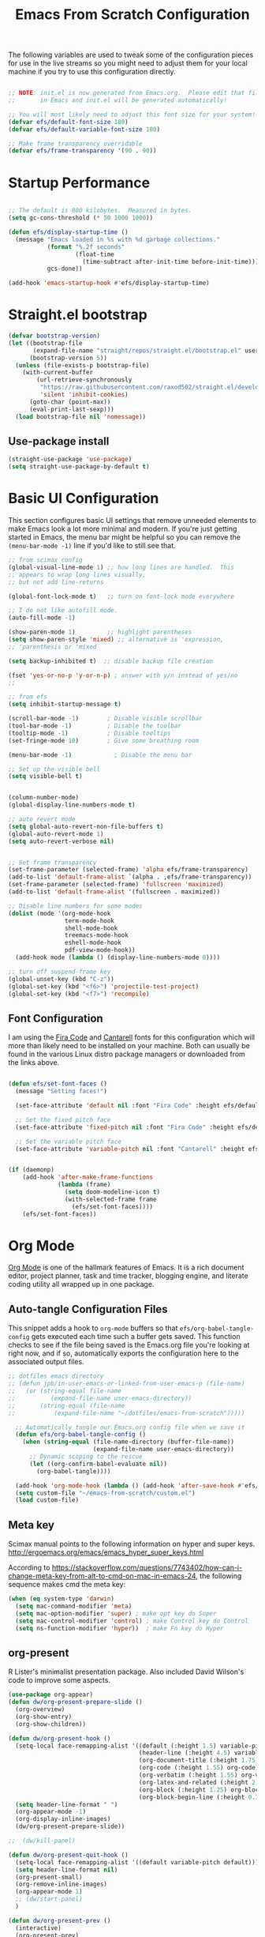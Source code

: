 #+title: Emacs From Scratch Configuration
#+PROPERTY: header-args:emacs-lisp :tangle ./init.el :mkdirp yes
The following variables are used to tweak some of the configuration pieces for use in the live streams so you might need to adjust them for your local machine if you try to use this configuration directly.

#+begin_src emacs-lisp

  ;; NOTE: init.el is now generated from Emacs.org.  Please edit that file
  ;;       in Emacs and init.el will be generated automatically!

  ;; You will most likely need to adjust this font size for your system!
  (defvar efs/default-font-size 180)
  (defvar efs/default-variable-font-size 180)

  ;; Make frame transparency overridable
  (defvar efs/frame-transparency '(90 . 90))

#+end_src
* Startup Performance

#+begin_src emacs-lisp

  ;; The default is 800 kilobytes.  Measured in bytes.
  (setq gc-cons-threshold (* 50 1000 1000))

  (defun efs/display-startup-time ()
    (message "Emacs loaded in %s with %d garbage collections."
             (format "%.2f seconds"
                     (float-time
                       (time-subtract after-init-time before-init-time)))
             gcs-done))

  (add-hook 'emacs-startup-hook #'efs/display-startup-time)

#+end_src

* Straight.el bootstrap
#+begin_src emacs-lisp
(defvar bootstrap-version)
(let ((bootstrap-file
       (expand-file-name "straight/repos/straight.el/bootstrap.el" user-emacs-directory))
      (bootstrap-version 5))
  (unless (file-exists-p bootstrap-file)
    (with-current-buffer
        (url-retrieve-synchronously
         "https://raw.githubusercontent.com/raxod502/straight.el/develop/install.el"
         'silent 'inhibit-cookies)
      (goto-char (point-max))
      (eval-print-last-sexp)))
  (load bootstrap-file nil 'nomessage))
#+END_SRC

** Use-package install
#+begin_src emacs-lisp
  (straight-use-package 'use-package)
  (setq straight-use-package-by-default t)
#+end_src

* Basic UI Configuration

This section configures basic UI settings that remove unneeded elements to make Emacs look a lot more minimal and modern.  If you're just getting started in Emacs, the menu bar might be helpful so you can remove the =(menu-bar-mode -1)= line if you'd like to still see that.

#+begin_src emacs-lisp
;; from scimax config
(global-visual-line-mode 1) ;; how long lines are handled.  This
;; appears to wrap long lines visually,
;; but not add line-returns

(global-font-lock-mode t)   ;; turn on font-lock mode everywhere

;; I do not like autofill mode.
(auto-fill-mode -1)

(show-paren-mode 1)         ;; highlight parentheses
(setq show-paren-style 'mixed) ;; alternative is 'expression,
;; 'parenthesis or 'mixed

(setq backup-inhibited t)  ;; disable backup file creation

(fset 'yes-or-no-p 'y-or-n-p) ; answer with y/n instead of yes/no
;;

;; from efs
(setq inhibit-startup-message t)

(scroll-bar-mode -1)        ; Disable visible scrollbar
(tool-bar-mode -1)          ; Disable the toolbar
(tooltip-mode -1)           ; Disable tooltips
(set-fringe-mode 10)        ; Give some breathing room

(menu-bar-mode -1)            ; Disable the menu bar

;; Set up the visible bell
(setq visible-bell t)


(column-number-mode)
(global-display-line-numbers-mode t)

;; auto revert mode
(setq global-auto-revert-non-file-buffers t)
(global-auto-revert-mode 1)
(setq auto-revert-verbose nil)


;; Set frame transparency
(set-frame-parameter (selected-frame) 'alpha efs/frame-transparency)
(add-to-list 'default-frame-alist `(alpha . ,efs/frame-transparency))
(set-frame-parameter (selected-frame) 'fullscreen 'maximized)
(add-to-list 'default-frame-alist '(fullscreen . maximized))

;; Disable line numbers for some modes
(dolist (mode '(org-mode-hook
                term-mode-hook
                shell-mode-hook
                treemacs-mode-hook
                eshell-mode-hook
                pdf-view-mode-hook))
  (add-hook mode (lambda () (display-line-numbers-mode 0))))

;; turn off suspend-frame key
(global-unset-key (kbd "C-z"))
(global-set-key (kbd "<f6>") 'projectile-test-project)
(global-set-key (kbd "<f7>") 'recompile)

#+end_src

** Font Configuration

I am using the [[https://github.com/tonsky/FiraCode][Fira Code]] and [[https://fonts.google.com/specimen/Cantarell][Cantarell]] fonts for this configuration which will more than likely need to be installed on your machine.  Both can usually be found in the various Linux distro package managers or downloaded from the links above.

#+begin_src emacs-lisp

(defun efs/set-font-faces ()
  (message "Setting faces!")

  (set-face-attribute 'default nil :font "Fira Code" :height efs/default-font-size)

  ;; Set the fixed pitch face
  (set-face-attribute 'fixed-pitch nil :font "Fira Code" :height efs/default-font-size)

  ;; Set the variable pitch face
  (set-face-attribute 'variable-pitch nil :font "Cantarell" :height efs/default-variable-font-size :weight 'regular))


(if (daemonp)
    (add-hook 'after-make-frame-functions
              (lambda (frame)
                (setq doom-modeline-icon t)
                (with-selected-frame frame
                  (efs/set-font-faces))))
    (efs/set-font-faces))

#+end_src
* Org Mode

[[https://orgmode.org/][Org Mode]] is one of the hallmark features of Emacs.  It is a rich document editor, project planner, task and time tracker, blogging engine, and literate coding utility all wrapped up in one package.


** Auto-tangle Configuration Files

This snippet adds a hook to =org-mode= buffers so that =efs/org-babel-tangle-config= gets executed each time such a buffer gets saved.  This function checks to see if the file being saved is the Emacs.org file you're looking at right now, and if so, automatically exports the configuration here to the associated output files.

#+begin_src emacs-lisp
;; dotfiles emacs directory
;; (defun jpb/in-user-emacs-or-linked-from-user-emacs-p (file-name)
;;   (or (string-equal file-name
;; 		    (expand-file-name user-emacs-directory))
;;       (string-equal (file-name
;; 		     (expand-file-name "~/dotfiles/emacs-from-scratch")))))

  ;; Automatically tangle our Emacs.org config file when we save it
  (defun efs/org-babel-tangle-config ()
    (when (string-equal (file-name-directory (buffer-file-name))
                        (expand-file-name user-emacs-directory))
      ;; Dynamic scoping to the rescue
      (let ((org-confirm-babel-evaluate nil))
        (org-babel-tangle))))

  (add-hook 'org-mode-hook (lambda () (add-hook 'after-save-hook #'efs/org-babel-tangle-config)))
  (setq custom-file "~/emacs-from-scratch/custom.el")
  (load custom-file)
#+end_src

** Meta key


Scimax manual points to the following information on hyper and super keys.
http://ergoemacs.org/emacs/emacs_hyper_super_keys.html

According to https://stackoverflow.com/questions/7743402/how-can-i-change-meta-key-from-alt-to-cmd-on-mac-in-emacs-24, the following sequence makes cmd the meta key:
#+BEGIN_SRC emacs-lisp
(when (eq system-type 'darwin)
  (setq mac-command-modifier 'meta)
  (setq mac-option-modifier 'super) ; make opt key do Super
  (setq mac-control-modifier 'control) ; make Control key do Control
  (setq ns-function-modifier 'hyper))  ; make Fn key do Hyper

#+END_SRC

** org-present

R Lister's minimalist presentation package.
Also included David Wilson's code to improve some aspects.
#+BEGIN_SRC emacs-lisp
(use-package org-appear)
(defun dw/org-present-prepare-slide ()
  (org-overview)
  (org-show-entry)
  (org-show-children))

(defun dw/org-present-hook ()
  (setq-local face-remapping-alist '((default (:height 1.5) variable-pitch)
                                     (header-line (:height 4.5) variable-pitch)
                                     (org-document-title (:height 1.75) org-document-title)
                                     (org-code (:height 1.55) org-code)
                                     (org-verbatim (:height 1.55) org-verbatim)
                                     (org-latex-and-related (:height 2) org-latex-and-related)
                                     (org-block (:height 1.25) org-block)
                                     (org-block-begin-line (:height 0.7) org-block)))
  (setq header-line-format " ")
  (org-appear-mode -1)
  (org-display-inline-images)
  (dw/org-present-prepare-slide))

;;  (dw/kill-panel)

(defun dw/org-present-quit-hook ()
  (setq-local face-remapping-alist '((default variable-pitch default)))
  (setq header-line-format nil)
  (org-present-small)
  (org-remove-inline-images)
  (org-appear-mode 1)
  ;; (dw/start-panel)
  )

(defun dw/org-present-prev ()
  (interactive)
  (org-present-prev)
  (dw/org-present-prepare-slide))

(defun dw/org-present-next ()
  (interactive)
  (org-present-next)
  (dw/org-present-prepare-slide)
  )

(use-package org-present
  :config
  (add-hook 'org-present-mode-hook
            'dw/org-present-hook)
            ;; (lambda ()
            ;;   (org-present-big)
            ;;   (org-display-inline-images)
            ;;   (org-present-hide-cursor)
            ;;   (org-present-read-only))
  (add-hook 'org-present-mode-quit-hook
            'dw/org-present-quit-hook)
            ;; (lambda ()
            ;;   (org-present-small)
            ;;   (org-remove-inline-images)
            ;;   (org-present-show-cursor)
            ;;   (org-present-read-write))
  )

#+END_SRC

** org-agenda blocks
Prot suggests some ideas about customising the org agenda here: https://protesilaos.com/codelog/2021-12-09-emacs-org-block-agenda/

However, I haven't yet been able to find out how to turn on logs by default. Therefore, I am sticking to just changing the agenda span to day and updating the list of options for todo keywords (in org usepackage section).
#+BEGIN_SRC emacs-lisp
(setq org-agenda-span 'day)
 (setq org-agenda-custom-commands
       '(("d" "Today's agenda and next tasks"
         ((agenda "")
          (todo "NEXT"))
        )))
#+END_SRC

** Helpful Help Commands

[[https://github.com/Wilfred/helpful][Helpful]] adds a lot of very helpful (get it?) information to Emacs' =describe-= command buffers.  For example, if you use =describe-function=, you will not only get the documentation about the function, you will also see the source code of the function and where it gets used in other places in the Emacs configuration.  It is very useful for figuring out how things work in Emacs.
#+BEGIN_SRC emacs-lisp
  (use-package helpful
    :bind
    ([remap describe-function] . helpful-callable)
    ([remap describe-command] . helpful-command)
    ([remap describe-variable] . helpful-variable)
    ([remap describe-key] . helpful-key))
#+END_SRC

** Better Font Faces

The =efs/org-font-setup= function configures various text faces to tweak the sizes of headings and use variable width fonts in most cases so that it looks more like we're editing a document in =org-mode=.  We switch back to fixed width (monospace) fonts for code blocks and tables so that they display correctly.

#+begin_src emacs-lisp

(defun efs/org-font-setup ()
  ;; try using variable pitch mode
  (variable-pitch-mode)
  ;; Replace list hyphen with dot - I think this gets overridden by superstar
  (font-lock-add-keywords 'org-mode
                          '(("^ *\\([-]\\) "
                             (0 (prog1 () (compose-region (match-beginning 1) (match-end 1) "•"))))))

  ;; Set faces for heading levels
  (dolist (face '((org-level-1 . 1.2)
                  (org-level-2 . 1.1)
                  (org-level-3 . 1.05)
                  (org-level-4 . 1.0)
                  (org-level-5 . 1.1)
                  (org-level-6 . 1.1)
                  (org-level-7 . 1.1)
                  (org-level-8 . 1.1)))
    (set-face-attribute (car face) nil :font "Cantarell" :weight 'regular :height (cdr face)))

  ;; Ensure that anything that should be fixed-pitch in Org files appears that way
  (set-face-attribute 'org-block nil    :foreground nil :inherit 'fixed-pitch)
  (set-face-attribute 'org-table nil    :inherit 'fixed-pitch)
  (set-face-attribute 'org-formula nil  :inherit 'fixed-pitch)
  (set-face-attribute 'org-code nil     :inherit '(shadow fixed-pitch))
  (set-face-attribute 'org-table nil    :inherit '(shadow fixed-pitch))
  (set-face-attribute 'org-verbatim nil :inherit '(shadow fixed-pitch))
  (set-face-attribute 'org-special-keyword nil :inherit '(font-lock-comment-face fixed-pitch))
  (set-face-attribute 'org-meta-line nil :inherit '(font-lock-comment-face fixed-pitch))
  (set-face-attribute 'org-checkbox nil  :inherit 'fixed-pitch))

(add-hook 'org-mode-hook 'efs/org-font-setup)

#+end_src
** org-superstar
This is a replacement for org-bullets.
#+BEGIN_SRC emacs-lisp
  (use-package org-superstar
    :config
    (add-hook 'org-mode-hook (lambda () (org-superstar-mode 1))))

#+END_SRC
** Centre org window
We use [[https://github.com/joostkremers/visual-fill-column][visual-fill-column]] to center =org-mode= buffers for a more pleasing writing experience as it centers the contents of the buffer horizontally to seem more like you are editing a document.  This is really a matter of personal preference so you can remove the block below if you don't like the behavior.

#+begin_src emacs-lisp

  (defun efs/org-mode-visual-fill ()
    (setq visual-fill-column-width 100
          visual-fill-column-center-text t)
    (visual-fill-column-mode 1))

  (use-package visual-fill-column
    :hook (org-mode . efs/org-mode-visual-fill)
    (LaTeX-mode . efs/org-mode-visual-fill)
  )

#+end_src

** Magit

[[https://magit.vc/][Magit]] is the best Git interface I've ever used.  Common Git operations are easy to execute quickly using Magit's command panel system.

#+begin_src emacs-lisp

  (use-package magit
    :commands magit-status
    :custom
    (magit-display-buffer-function #'magit-display-buffer-same-window-except-diff-v1))

  ;; NOTE: Make sure to configure a GitHub token before using this package!
  ;; - https://magit.vc/manual/forge/Token-Creation.html#Token-Creation
  ;; - https://magit.vc/manual/ghub/Getting-Started.html#Getting-Started
  (use-package forge
    :after magit)

#+end_src

** Color Theme
Having enjoyed doom-themes, such as pale-knight, I've now switched to the modus themes. At the moment, I am using them without any customisation. 

#+BEGIN_SRC emacs-lisp
(load-theme 'modus-operandi)
#+END_SRC

** Better Modeline

[[https://github.com/seagle0128/doom-modeline][doom-modeline]] is a very attractive and rich (yet still minimal) mode line configuration for Emacs.  The default configuration is quite good but you can check out the [[https://github.com/seagle0128/doom-modeline#customize][configuration options]] for more things you can enable or disable.

*NOTE:* The first time you load your configuration on a new machine, you'll need to run `M-x all-the-icons-install-fonts` so that mode line icons display correctly.

#+begin_src emacs-lisp

  (use-package all-the-icons)

  (use-package doom-modeline
    :init (doom-modeline-mode 1)
    :custom ((doom-modeline-height 25)))

#+end_src

** org-agenda
 #+BEGIN_SRC emacs-lisp
   (global-set-key (kbd "C-c l") 'org-store-link)
   (global-set-key (kbd "C-c a") 'org-agenda)
   (global-set-key (kbd "C-c c") 'org-capture)

   (setq jpb/on-cogentee
         (string-equal system-name "cogentee"))

   (setq jpb/on-carbon
         (string-equal system-name "carbon.local"))

   (setq org-directory (expand-file-name (if jpb/on-cogentee
                                             "~/org"
                                           "~/Documents/org")))
   (setq jpb/org-agenda-directory (expand-file-name "agenda" org-directory))
   ;; (setq org-agenda-files (expand-file-name "agenda/" org-directory))
   (setq org-agenda-files (mapcar #'(lambda (x)
                                      (expand-file-name x jpb/org-agenda-directory))
                                  '("inbox.org"
                                    "meetings.org"
                                    "domus.org"
                                    "habits.org"
                                    "gcal.org"
                                    "notes.org")))

   (add-to-list 'org-agenda-files (expand-file-name "~/Documents/git/7062cem/todo.org"))

   (setq org-default-notes-file (expand-file-name "notes.org" jpb/org-agenda-directory))
 #+END_SRC

** org capture templates
The default capture template has lasted well but now it's time to move on.
The specific things I try to do here are to add in a new task that automatically shows up in my "next" list and have a "today" task that is scheduled for today. 

#+BEGIN_SRC emacs-lisp
(setq org-capture-templates
      '(("t" "Todo" entry (file+headline "" "Tasks")
	 "* TODO %?\n  %u\n  %a")
	("n" "Next" entry (file+headline "" "Tasks")
	 "* NEXT %?\n  %u\n  %a")
	("d" "Today" entry (file+headline "" "Tasks")
	 "* TODO %?\n  SCHEDULED: %t\n  %u\n  %a")))
#+END_SRC

 
** org pomodoro
#+BEGIN_SRC emacs-lisp
(use-package org-pomodoro)
#+END_SRC

** org habits
In org agenda, =P= starts a new pomodoro.
Also load =org-habit=.

The TODO keywords customisation is based on https://lucidmanager.org/productivity/getting-things-done-with-emacs/ although that blog says to customise to your liking. The main point here is to have NEXT, to allow you to say that something is an active task (rather than in the backlog), and CANCELLED to allow removal of tasks that are no longer relevant.

If you use latex in org files, you'll probably notice that the default font size is very small. I've doubled it here.
 #+BEGIN_SRC emacs-lisp
   (use-package org
     :bind
     (:map org-agenda-keymap
           ("P" . org-pomodoro))
     :config
     (setq org-ellipsis " ▾")
     (setq org-format-latex-options
           (plist-put org-format-latex-options :scale 2.0))
     (require 'org-habit)
     (add-to-list 'org-modules 'org-habit)
     (setq org-habit-graph-column 60)
     (setq org-todo-keywords
      '((sequence "TODO(t)" "NEXT(n)" "WAITING(w)" "|" "DONE(d)" "CANCELLED(c)")))

   )
 #+END_SRC
** org ref
I've taken this from John Kitchin's Scimax but converted to use straight.el

#+BEGIN_SRC emacs-lisp
  ;; this is a git submodule
  (use-package org-ref
    :straight (org-ref :type git :host github :repo "jkitchin/org-ref")
    :init
    (setq bibtex-autokey-year-length 4
          bibtex-autokey-name-year-separator "-"
          bibtex-autokey-year-title-separator "-"
          bibtex-autokey-titleword-separator "-"
          bibtex-autokey-titlewords 2
          bibtex-autokey-titlewords-stretch 1
          bibtex-autokey-titleword-length 5
          org-ref-bibtex-hydra-key-binding (kbd "H-b")
          reftex-default-bibliography (expand-file-name "~/biblatex-repo/My-Library.bib")
          )
    ;; (define-key bibtex-mode-map org-ref-bibtex-hydra-key-binding 'org-ref-bibtex-hydra/body)
    ;; (global-set-key (kbd "H-b") 'org-ref-bibtex-hydra/body)
    )

  ;; (use-package org-ref-arxiv
  ;;   :ensure nil
  ;;   :load-path (lambda () (expand-file-name "org-ref" scimax-dir)))

  ;; (use-package org-ref-scopus
  ;;   :ensure nil
  ;;   :load-path (lambda () (expand-file-name "org-ref" scimax-dir)))

  ;; (use-package org-ref-wos
  ;;   :ensure nil
  ;;   :load-path (lambda () (expand-file-name "org-ref" scimax-dir)))


#+END_SRC

** org-mode exporters
*** ox-koma-letter
  #+BEGIN_SRC emacs-lisp
;(add-to-list 'load-path "~/emacs-extra")
(eval-after-load 'ox '(require 'ox-koma-letter))
  #+END_SRC

*** ox-reveal
  #+BEGIN_SRC emacs-lisp
;(eval-after-load 'ox '(require 'ox-reveal))
;(setq org-reveal-root "file:///Users/james/reveal.js-master")
  #+END_SRC

*** ox-beamer

 #+BEGIN_SRC emacs-lisp
(require 'ox-latex)
(add-to-list 'org-latex-classes
             '("beamer"
               "\\documentclass\[presentation\]\{beamer\}"
               ("\\section\{%s\}" . "\\section*\{%s\}")
               ("\\subsection\{%s\}" . "\\subsection*\{%s\}")
               ("\\subsubsection\{%s\}" . "\\subsubsection*\{%s\}")))
(add-to-list 'org-latex-classes
             '("scrreprt"
               "\\documentclass\[10pt,DIV=11\]\{scrreprt\}"
               ("\\chapter\{%s\}" . "\\chapter*\{%s\}")
               ("\\section\{%s\}" . "\\section*\{%s\}")
               ("\\subsection\{%s\}" . "\\subsection*\{%s\}")
               ("\\subsubsection\{%s\}" . "\\subsubsection*\{%s\}")
               ("\\paragraph\{%s\}" . "\\paragraph*\{%s\}")
               ))
(add-to-list 'org-latex-classes
             '("scrartcl"
               "\\documentclass\[10pt\]\{scrartcl\}"
               ("\\section\{%s\}" . "\\section*\{%s\}")
               ("\\subsection\{%s\}" . "\\subsection*\{%s\}")
               ("\\subsubsection\{%s\}" . "\\subsubsection*\{%s\}")
               ("\\paragraph\{%s\}" . "\\paragraph*\{%s\}")
               ))
 #+END_SRC
*** ox-twbs

 Export to twitter bootstrap
 #+BEGIN_SRC emacs-lisp
(use-package ox-twbs
)
 #+END_SRC

*** ox-latex adjustment for minted

I also add booktabs as a default class
#+BEGIN_SRC emacs-lisp
  (add-to-list 'org-latex-packages-alist '("" "minted"))
  (setq org-latex-listings 'minted)
  (setq org-latex-minted-options
      '(("frame" "lines")
        ("fontsize" "\\scriptsize")
        ("breaklines" "")
        ("breakanywhere" "")
        ("linenos" "")))

  (setq  org-latex-pdf-process
         '("latexmk -f -pdf -%latex -interaction=non-stopmode -output-directory=%o -shell-escape -bibtex %f"))

  (add-to-list 'org-latex-packages-alist '("" "booktabs"))

#+END_SRC


*** org2blog

#+BEGIN_SRC emacs-lisp
(defun jpb/make-blog-config (blog-site)
  "Get credentials for a blog given a dotted pair containing the blog and site.
The blog should be a string containing a single word and the site should be a
string domain name, such as \"myblog.wordpress.com\"."
  (let* (
	 (blog (car blog-site))
	 (site (cdr blog-site))
	 (credentials (auth-source-user-and-password site))
	 (username (nth 0 credentials))
	 (password (nth 1 credentials))
	 (url (concat  "https://" site "/xmlrpc.php"))
	 (config `(,blog
               :url ,url
               :username ,username
               :password ,password)))
    config
    ))

(use-package org2blog
  :ensure t
  :config
  (let* ((blog-and-site '(("jamesbrusey" . "jamesbrusey.coventry.domains")
			  ("gap-e" . "gap-e.coventry.domains")))
	 )
    (setq org2blog/wp-blog-alist (mapcar 'jpb/make-blog-config blog-and-site))
    ))

  ;; (org2blog/wp-blog-alist '(("jbrusey"
  ;; 			     :url "https://jamesbrusey.coventry.domains/xmlrpc.php"
  ;; 			     :username "

#+END_SRC

** ob-ipython
#+BEGIN_SRC emacs-lisp
  (use-package ob-ipython
    :demand t
    :bind (:map org-mode-map
                ("M-i" . ob-ipython-inspect))
    :config
    ;; * Babel settings
    ;; enable prompt-free code running
    (setq org-confirm-babel-evaluate nil
          org-confirm-elisp-link-function nil
          org-link-shell-confirm-function nil)

    ;; register languages in org-mode
    (org-babel-do-load-languages
     'org-babel-load-languages
     '((emacs-lisp . t)
       (latex . t)
       (python . t)
       (ipython . t)
;;       (jupyter . t)
       (shell . t)
       (matlab . t)
       (sqlite . t)
       (ruby . t)
       (perl . t)
       (org . t)
       (dot . t)
       (plantuml . t)
       (R . t)
       (fortran . t)
       (C . t)))
    )
#+END_SRC

** org-roam
#+BEGIN_SRC emacs-lisp
  (use-package org-roam
    :init
    (setq org-roam-v2-ack t)
    :custom
    (org-roam-directory "~/Documents/org-roam")
    :bind (("C-c n l" . org-roam-buffer-toggle)
           ("C-c n f" . org-roam-node-find)
           ("C-c n i" . org-roam-node-insert)
           :map org-mode-map
           ("C-M-i" . completion-at-point))
    :config
    (org-roam-setup))
#+END_SRC

** org-journal
#+BEGIN_SRC emacs-lisp
(use-package org-journal
  :ensure t
  :defer t
  :init
  ;; Change default prefix key; needs to be set before loading org-journal
  (setq org-journal-prefix-key "C-c j")
  :config
  (setq org-journal-dir "~/Documents/org/journal/"))
  ;;        org-journal-date-format "%A, %d %B %Y"))
#+END_SRC
* Zotero
#+BEGIN_SRC emacs-lisp
(use-package zotxt
  :ensure t
)
#+END_SRC

* Completion System

Trying this as an alternative to Ivy and Counsel.

** Preserve Minibuffer History with savehist-mode

#+begin_src emacs-lisp

  (use-package savehist
    :config
    (setq history-length 25)
    (savehist-mode 1))

    ;; Individual history elements can be configured separately
    ;;(put 'minibuffer-history 'history-length 25)
    ;;(put 'evil-ex-history 'history-length 50)
    ;;(put 'kill-ring 'history-length 25)

#+end_src

** Completions with Vertico

#+begin_src emacs-lisp

  (defun dw/minibuffer-backward-kill (arg)
    "When minibuffer is completing a file name delete up to parent
  folder, otherwise delete a word"
    (interactive "p")
    (if minibuffer-completing-file-name
        ;; Borrowed from https://github.com/raxod502/selectrum/issues/498#issuecomment-803283608
        (if (string-match-p "/." (minibuffer-contents))
            (zap-up-to-char (- arg) ?/)
          (delete-minibuffer-contents))
        (backward-kill-word arg)))

  (use-package vertico
    ;; :straight '(vertico :host github
    ;;                     :repo "minad/vertico"
    ;;                     :branch "main")
    :bind (:map vertico-map
           ("C-j" . vertico-next)
           ("C-k" . vertico-previous)
           ("C-f" . vertico-exit)
           :map minibuffer-local-map
           ("M-h" . dw/minibuffer-backward-kill))
    :custom
    (vertico-cycle t)
    :custom-face
    ;;    (vertico-current ((t (:background "#3a3f5a"))))
    :init
    (vertico-mode))

#+end_src

** Completions in Regions with Corfu

#+begin_src emacs-lisp

  (use-package corfu
    :straight '(corfu :host github
                      :repo "minad/corfu")
    :bind (:map corfu-map
           ("C-j" . corfu-next)
           ("C-k" . corfu-previous)
           ("C-f" . corfu-insert))
    :custom
    (corfu-cycle t)
    :config
    (corfu-global-mode))

#+end_src

** Improved Candidate Filtering with Orderless

#+begin_src emacs-lisp

  (use-package orderless
    :init
    (setq completion-styles '(orderless)
          completion-category-defaults nil
          completion-category-overrides '((file (styles . (partial-completion))))))

#+end_src

** Marginalia
Marginalia from David Mendler (Minad) enhances vertico completion lists with additional information.
#+BEGIN_SRC emacs-lisp
;; Enable richer annotations using the Marginalia package
(use-package marginalia
  ;; Either bind `marginalia-cycle` globally or only in the minibuffer
  :bind (;; ("M-A" . marginalia-cycle)
         :map minibuffer-local-map
         ("M-A" . marginalia-cycle))

  ;; The :init configuration is always executed (Not lazy!)
  :init

  ;; Must be in the :init section of use-package such that the mode gets
  ;; enabled right away. Note that this forces loading the package.
  (marginalia-mode))

#+END_SRC
** Embark
#+BEGIN_SRC emacs-lisp
(use-package embark
  :bind  (("C-." . embark-act)
          ("M-." . embark-dwim)
          ("C-h B" . embark-bindings)))
#+END_SRC

** Consult Commands

Consult provides a lot of useful completion commands similar to Ivy's Counsel.

#+begin_src emacs-lisp

  (defun dw/get-project-root ()
    (when (fboundp 'projectile-project-root)
      (projectile-project-root)))

  (use-package consult
    :demand t
    :bind (("C-s" . consult-line)
           ("C-M-l" . consult-imenu)
           ("C-M-j" . persp-switch-to-buffer*)
           :map minibuffer-local-map
           ("C-r" . consult-history))
    :custom
    (consult-project-root-function #'dw/get-project-root)
    (completion-in-region-function #'consult-completion-in-region))

#+end_src

** org-roam-bibtex

Requires ~org-ref~ to be loaded.

#+BEGIN_SRC emacs-lisp
  (use-package org-roam-bibtex)
#+END_SRC


* guru-mode

#+BEGIN_SRC emacs-lisp
(use-package guru-mode
  :config
  (guru-global-mode +1))
#+END_SRC

* ripgrep
https://stegosaurusdormant.com/emacs-ripgrep/ shows how to substitute ripgrep for grep-find as follows:
#+BEGIN_SRC emacs-lisp
  (use-package grep
    :config
    (grep-apply-setting
     'grep-find-command
     '("rg -n -H --no-heading -e '' \"$(git rev-parse --show-toplevel || pwd)\"" . 27)
     )
    )
#+END_SRC
* pdf-tools

#+BEGIN_SRC emacs-lisp
  (use-package pdf-tools
    :config
    (custom-set-variables
     '(pdf-tools-handle-upgrades nil)) ; Use brew upgrade pdf-tools instead.

    ;; automatically annotate highlights
    (setq pdf-annot-activate-created-annotations t)
    ;; use normal isearch
    (define-key pdf-view-mode-map (kbd "C-s") 'isearch-forward)

    (setq pdf-info-epdfinfo-program "/usr/local/bin/epdfinfo"))

  (pdf-tools-install)

#+END_SRC
** org-noter
#+BEGIN_SRC emacs-lisp
  (use-package org-noter)
#+END_SRC

* yasnippet
#+BEGIN_SRC emacs-lisp
  (use-package yasnippet
    :config
    (yas-global-mode 1)
    )
#+END_SRC

* Python related
** pyvenv
#+BEGIN_SRC emacs-lisp
  (use-package pyvenv
    :config
    (setenv "WORKON_HOME" (expand-file-name "~/miniconda3/envs"))
  )
#+END_SRC

** flycheck with pyflakes
#+BEGIN_SRC emacs-lisp
  (use-package flycheck
    :config
    (add-hook 'python-mode-hook 'flycheck-mode)
    )
#+END_SRC


** pydoc
Use =M-x pydoc= to find python docstring documentation.
#+BEGIN_SRC emacs-lisp
  (use-package pydoc)

#+END_SRC
** blacken
Reformat python source with black
#+BEGIN_SRC emacs-lisp
  (use-package blacken
    :config
    (add-hook 'python-mode-hook 'blacken-mode)
    )
#+END_SRC
** isort
Sort import lines with isort
#+BEGIN_SRC emacs-lisp
  (use-package py-isort
    :config
    (add-hook 'before-save-hook 'py-isort-before-save)
    )
#+END_SRC
* projectile
#+BEGIN_SRC emacs-lisp
  (use-package projectile
    :init
    (projectile-mode +1)
    :bind (:map projectile-mode-map
                ("s-p" . projectile-command-map)
                ("C-c p" . projectile-command-map))
    :custom
    (projectile-project-search-path '("~/Documents/git"))
    )

#+END_SRC

# * project.el
# #+BEGIN_SRC emacs-lisp
# (use-package project
#   )
# #+END_SRC

* recentf
#+BEGIN_SRC emacs-lisp
  (use-package recentf
    :config
    (setq recentf-exclude
          '("COMMIT_MSG" "COMMIT_EDITMSG" "github.*txt$"
            ".*png$" "\\*message\\*" "auto-save-list\\*"))
    (setq recentf-max-saved-items 60))

#+END_SRC


* auctex
#+BEGIN_SRC emacs-lisp
  ;; (use-package latex
  ;;   :straight auctex
  ;;   :custom
  ;;   (TeX-view-program-selection ((output-dvi "open")
  ;; 			       (output-pdf "PDF Tools")
  ;; 			       (output-html "open")))
  ;;   (setcdr (assoc "LaTeX" TeX-command-list)
  ;; 	  '("%`%l%(mode) -shell-escape%' %t"
  ;; 	    TeX-run-TeX nil (latex-mode doctex-mode) :help "Run LaTeX")
  ;; 	  )
  ;;   )
#+END_SRC

* flyspell
#+BEGIN_SRC emacs-lisp
  (add-hook 'text-mode-hook 'flyspell-mode)
  (add-hook 'prog-mode-hook 'flyspell-prog-mode)
#+END_SRC

* ledger mode
#+BEGIN_SRC emacs-lisp
  (use-package ledger-mode)
#+END_SRC

* Google this
#+BEGIN_SRC emacs-lisp
(use-package google-this)
#+END_SRC

* Dired

#+BEGIN_SRC emacs-lisp
(use-package all-the-icons-dired)
(use-package dired
  :ensure nil
  :straight nil
  :commands (dired dired-jump)
  :bind (("C-x C-j" . dired-jump))
  :custom
  (dired-listing-switches "-agho")
  (dired-omit-verbose nil)
  (dired-hide-details-hide-symlink-targets nil)
  :config
  ;; see https://www.emacswiki.org/emacs/SystemTrash
  (setq delete-by-moving-to-trash t)
  (defun system-move-file-to-trash (file)
    "Use \"trash\" to move FILE to the system trash.
When using Homebrew, install it using \"brew install trash\"."
    (call-process (executable-find "trash")
		  nil 0 nil
		  file))
  (add-hook 'dired-mode-hook
            (lambda ()
              (interactive)
              (dired-omit-mode)
              (dired-hide-details-mode 1)
              (all-the-icons-dired-mode 1)
              (hl-line-mode 1))))
#+END_SRC
* Elfeed
#+BEGIN_SRC emacs-lisp
(use-package elfeed
  :config
  (setq elfeed-feeds
        '("https://www.reddit.com/r/reinforcementlearning/.rss?format=xml"
          "https://www.reddit.com/r/emacs/.rss?format=xml"
          "https://www.getrevue.co/profile/seungjaeryanlee?format=rss"
          "https://dtransposed.github.io/feed.xml")))
#+END_SRC


* Avy
#+BEGIN_SRC emacs-lisp
(use-package avy
  :config
  (global-set-key (kbd "M-j") 'avy-goto-char-timer))
#+END_SRC
* No littering
#+BEGIN_SRC emacs-lisp
(use-package no-littering)
#+END_SRC

* ediff
I prefer to have ediff use the same frame rather than create a new one.
#+BEGIN_SRC emacs-lisp
(setq ediff-window-setup-function 'ediff-setup-windows-plain)
#+END_SRC

* inform7
#+BEGIN_SRC emacs-lisp
(use-package inform7
  :custom-face
  '(inform7-string-face ((t (:inherit font-lock-string-face :foreground "#c3e88d" :weight normal))))
  )
#+END_SRC
* poly-markdown and ess
According to https://stackoverflow.com/questions/16172345/how-can-i-use-emacs-ess-mode-with-r-markdown I can use polymode to work with an Rmarkdown document. What fun!
#+BEGIN_SRC emacs-lisp
;;(use-package ess)
;;(use-package poly-markdown)
#+END_SRC


* beacon
#+BEGIN_SRC emacs-lisp
(use-package beacon
  :config
  (beacon-mode 1)
  )
#+END_SRC

* clojure
#+BEGIN_SRC emacs-lisp
(use-package clojure-mode)
(use-package cider)
#+END_SRC
